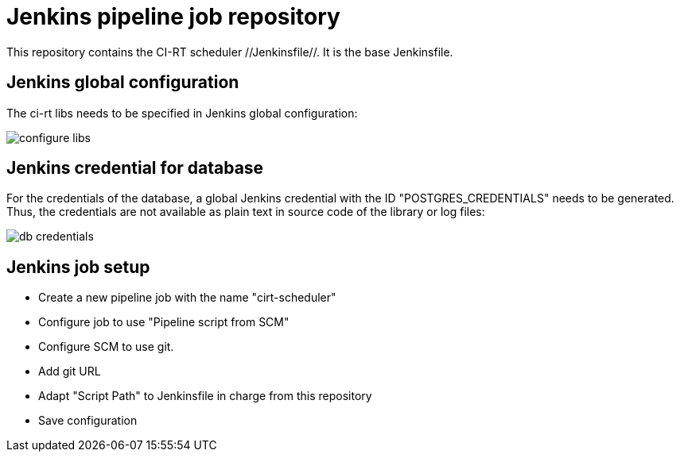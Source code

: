 Jenkins pipeline job repository
===============================

This repository contains the CI-RT scheduler //Jenkinsfile//. It is
the base Jenkinsfile.

Jenkins global configuration
----------------------------

The ci-rt libs needs to be specified in Jenkins global
configuration:

image:/images/configure_libs.png[]


Jenkins credential for database
-------------------------------

For the credentials of the database, a global Jenkins credential with
the ID "POSTGRES_CREDENTIALS" needs to be generated. Thus, the
credentials are not available as plain text in source code of the
library or log files:

image:/images/db_credentials.png[]


Jenkins job setup
-----------------
  * Create a new pipeline job with the name "cirt-scheduler"
  * Configure job to use "Pipeline script from SCM"
  * Configure SCM to use git.
  * Add git URL
  * Adapt "Script Path" to Jenkinsfile in charge from this repository
  * Save configuration

